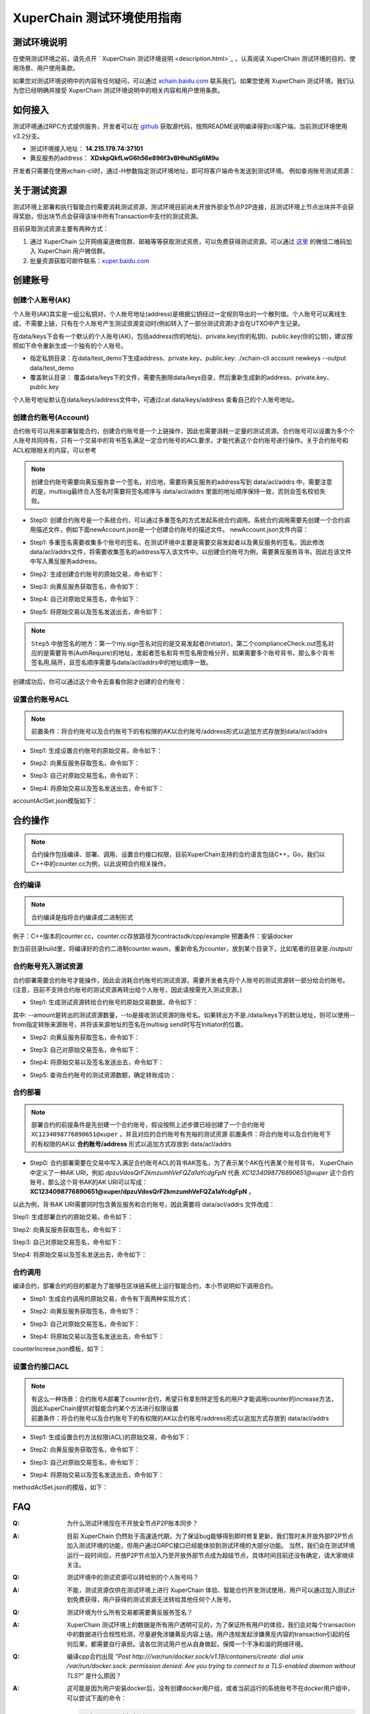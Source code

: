 
XuperChain 测试环境使用指南
======================

测试环境说明
------------

在使用测试环境之前，请先点开 ` XuperChain 测试环境说明 <description.html>`_ ，认真阅读 XuperChain 测试环境的目的、使用场景、用户使用条款。

如果您对测试环境说明中的内容有任何疑问，可以通过 `xchain.baidu.com <http://xchain.baidu.com>`_ 联系我们。如果您使用 XuperChain 测试环境，我们认为您已经明确并接受 XuperChain 测试环境说明中的相关内容和用户使用条款。

如何接入
--------

测试环境通过RPC方式提供服务，开发者可以在 `github <https://github.com/xuperchain/xuperchain>`_ 获取源代码，按照README说明编译得到cli客户端，当前测试环境使用v3.2分支。

- 测试环境接入地址： **14.215.179.74:37101**
- 黄反服务的address：  **XDxkpQkfLwG6h56e896f3vBHhuN5g6M9u**

开发者只需要在使用xchain-cli时，通过-H参数指定测试环境地址，即可将客户端命令发送到测试环境。 例如查询账号测试资源：

.. code-block:: bash
    :linenos:

    ./xchain-cli account balance dpzuVdosQrF2kmzumhVeFQZa1aYcdgFpN -H 14.215.179.74:37101

关于测试资源
------------

测试环境上部署和执行智能合约需要消耗测试资源，测试环境目前尚未开放外部全节点P2P连接，且测试环境上节点出块并不会获得奖励，但出块节点会获得该块中所有Transaction中支付的测试资源。

目前获取测试资源主要有两种方式：

1. 通过 XuperChain 公开网络渠道微信群、邮箱等等获取测试资质，可以免费获得测试资源。可以通过 `这里 <https://github.com/xuperchain/xuperchain#%E8%81%94%E7%B3%BB%E6%88%91%E4%BB%AC>`_ 的微信二维码加入 XuperChain 用户微信群。
2. 批量资源获取可邮件联系：`xuper.baidu.com <http://xuper.baidu.com>`_

创建账号
--------

创建个人账号(AK)
^^^^^^^^^^^^^^^^

个人账号(AK)其实是一组公私钥对，个人帐号地址(address)是根据公钥经过一定规则导出的一个散列值。个人账号可以离线生成，不需要上链，只有在个人账号产生测试资源变动时(例如转入了一部分测试资源)才会在UTXO中产生记录。

在data/keys下会有一个默认的个人账号(AK)，包括address(你的地址)、private.key(你的私钥)、public.key(你的公钥)，建议按照如下命令重新生成一个独有的个人账号。

- 指定私钥目录：在data/test_demo下生成address、private.key、public.key: ./xchain-cli account newkeys --output data/test_demo
- 覆盖默认目录： 覆盖data/keys下的文件，需要先删除data/keys目录，然后重新生成新的address、private.key、public.key

.. code-block:: bash
    :linenos:
    
    rm -r data/keys
    ./xchain-cli account newkeys 

个人账号地址默认在data/keys/address文件中，可通过cat data/keys/address 查看自己的个人账号地址。

创建合约账号(Account)
^^^^^^^^^^^^^^^^^^^^^

合约账号可以用来部署智能合约，创建合约账号是一个上链操作，因此也需要消耗一定量的测试资源。合约账号可以设置为多个个人账号共同持有，只有一个交易中的背书签名满足一定合约账号的ACL要求，才能代表这个合约账号进行操作。关于合约账号和ACL权限相关的内容，可以参考

.. note::

    创建合约账号需要向黄反服务拿一个签名，对应地，需要将黄反服务的address写到 data/acl/addrs 中，需要注意的是，multisig最终合入签名时需要将签名顺序与 data/acl/addrs 里面的地址顺序保持一致，否则会签名校验失败。

- Step0: 创建合约账号是一个系统合约，可以通过多重签名的方式发起系统合约调用。系统合约调用需要先创建一个合约调用描述文件，例如下面newAccount.json是一个创建合约账号的描述文件。 newAccount.json文件内容：

.. code-block:: python
    :linenos:

    {
        "module_name": "xkernel",
        "method_name": "NewAccount",
        "args" : {
            "account_name": "1234098776890654",  # 说明：16位数字组成的字符串
            "acl": "{\"pm\": {\"rule\": 1,\"acceptValue\": 1},\"aksWeight\": {\"dpzuVdosQrF2kmzumhVeFQZa1aYcdgFpN\": 1}}"  # 这里的address改成自己的address
        }
    }

- Step1: 多重签名需要收集多个账号的签名，在测试环境中主要是需要交易发起者以及黄反服务的签名，因此修改data/acl/addrs文件，将需要收集签名的address写入该文件中。以创建合约账号为例，需要黄反服务背书，因此在该文件中写入黄反服务address。

.. code-block:: bash
    :linenos:

    XDxkpQkfLwG6h56e896f3vBHhuN5g6M9u

- Step2: 生成创建合约账号的原始交易，命令如下：

.. code-block:: bash
    :linenos:

    ./xchain-cli multisig gen --desc newAccount.json -H 14.215.179.74:37101 --fee 1000 --output rawTx.out

- Step3: 向黄反服务获取签名，命令如下：

.. code-block:: bash
    :linenos:
    
    ./xchain-cli multisig get --tx ./rawTx.out --host 14.215.179.74:37101 --output complianceCheck.out

- Step4: 自己对原始交易签名，命令如下：

.. code-block:: bash
    :linenos:
    
    ./xchain-cli multisig sign --tx ./rawTx.out --output my.sign

- Step5: 将原始交易以及签名发送出去，命令如下：

.. code-block:: bash
    :linenos:

    ./xchain-cli multisig send my.sign complianceCheck.out --tx ./rawTx.out -H 14.215.179.74:37101

.. note::
    ``Step5`` 中放签名的地方：第一个my.sign签名对应的是交易发起者(Initiator)，第二个complianceCheck.out签名对应的是需要背书(AuthRequire)的地址，发起者签名和背书签名用空格分开，如果需要多个账号背书，那么多个背书签名用,隔开，且签名顺序需要与data/acl/addrs中的地址顺序一致。

创建成功后，你可以通过这个命令去查看你刚才创建的合约账号：

.. code-block:: bash
    :linenos:

    ./xchain-cli account query --host 14.215.179.74:37101

设置合约账号ACL
^^^^^^^^^^^^^^^

.. note::

    前置条件：将合约账号以及合约账号下的有权限的AK以合约账号/address形式以追加方式存放到data/acl/addrs

- Step1: 生成设置合约账号的原始交易，命令如下：

.. code-block:: bash
    :linenos:
    
    ./xchain-cli multisig gen --desc accountAclSet.json -H 14.215.179.74:37101 --fee 10 --output rawTx.out

- Step2: 向黄反服务获取签名，命令如下：

.. code-block:: bash
    :linenos:
    
    ./xchain-cli multisig get --tx ./rawTx.out --host 14.215.179.74:37101 --output complianceCheck.out

- Step3: 自己对原始交易签名，命令如下：

.. code-block:: bash
    :linenos:
    
    ./xchain-cli multisig sign --tx ./rawTx.out --output my.sign

- Step4: 将原始交易以及签名发送出去，命令如下：

.. code-block:: bash
    :linenos:
    
    ./xchain-cli multisig send my.sign complianceCheck.out,my.sign --tx ./rawTx.out -H 14.215.179.74:37101

accountAclSet.json模版如下：

.. code-block:: python
    :linenos:

    {
        "module_name": "xkernel",
        "method_name": "SetAccountAcl",
        "args" : { 
            "account_name": "XC1234098776890654@xuper",
            "acl": "{\"pm\": {\"rule\": 1,\"acceptValue\": 1},\"aksWeight\": {\"ak1\": 1}}"
        }   
    }

合约操作
--------

.. note::

    合约操作包括编译、部署、调用、设置合约接口权限，目前XuperChain支持的合约语言包括C++，Go，我们以C++中的counter.cc为例，以此说明合约相关操作。

合约编译
^^^^^^^^

.. note::

    合约编译是指将合约编译成二进制形式

例子：C++版本的counter.cc，counter.cc存放路径为contractsdk/cpp/example 预置条件：安装docker

.. code-block:: bash
    :linenos:

    cd contractsdk/cpp
    sh build.sh

到当前目录build里，将编译好的合约二进制counter.wasm，重新命名为counter，放到某个目录下，比如笔者的目录是./output/

合约账号充入测试资源
^^^^^^^^^^^^^^^^^^^^

合约部署需要合约账号才能操作，因此会消耗合约账号的测试资源，需要开发者先将个人账号的测试资源转一部分给合约账号。(注意，目前不支持合约账号的测试资源再转出给个人账号，因此请按需充入测试资源。)

- Step1: 生成测试资源转给合约账号的原始交易数据，命令如下：

.. code-block:: bash
    :linenos:
    
    ./xchain-cli multisig gen --to XC1234098776890651@xuper --amount 150000 --output rawTx.out --host 14.215.179.74:37101

其中: --amount是转出的测试资源数量，--to是接收测试资源的账号名。如果转出方不是./data/keys下的默认地址，则可以使用--from指定转账来源账号，并将该来源地址的签名在multisig send时写在Initiator的位置。

- Step2: 向黄反服务获取签名，命令如下：

.. code-block:: bash
    :linenos:
    
    ./xchain-cli multisig get --tx ./rawTx.out --output complianceCheck.out --host 14.215.179.74:37101

- Step3: 自己对原始交易签名，命令如下：

.. code-block:: bash
    :linenos:
    
    ./xchain-cli multisig sign --tx ./rawTx.out --output my.sign

- Step4: 将原始交易以及签名发送出去，命令如下：

.. code-block:: bash
    :linenos:
    
    ./xchain-cli multisig send my.sign complianceCheck.out --tx ./rawTx.out -H 14.215.179.74:37101

- Step5: 查询合约账号的测试资源数额，确定转账成功：

.. code-block:: bash
    :linenos:
    
    ./xchain-cli account balance XC1234098776890651@xuper -H 14.215.179.74:37101

合约部署
^^^^^^^^

.. note::

    部署合约的前提条件是先创建一个合约账号，假设按照上述步骤已经创建了一个合约账号 ``XC1234098776890651@xuper`` ，并且对应的合约账号有充裕的测试资源 前置条件：将合约账号以及合约账号下的有权限的AK以 **合约账号/address** 形式以追加方式存放到 data/acl/addrs

- Step0: 合约部署需要在交易中写入满足合约账号ACL的背书AK签名，为了表示某个AK在代表某个账号背书， XuperChain 中定义了一种AK URI，例如 *dpzuVdosQrF2kmzumhVeFQZa1aYcdgFpN* 代表 *XC1234098776890651@xuper* 这个合约账号，那么这个背书AK的AK URI可以写成：**XC1234098776890651@xuper/dpzuVdosQrF2kmzumhVeFQZa1aYcdgFpN** 。

以此为例，背书AK URI需要同时包含黄反服务和合约账号，因此需要将 data/acl/addrs 文件改成：

.. code-block:: bash
    :linenos:

    XDxkpQkfLwG6h56e896f3vBHhuN5g6M9u
    XC1234098776890651@xuper/dpzuVdosQrF2kmzumhVeFQZa1aYcdgFpN

Step1: 生成部署合约的原始交易，命令如下：

.. code-block:: bash
    :linenos:
    
    ./xchain-cli wasm deploy --account XC1234098776890651@xuper --cname counter -H 14.215.179.74:37101 -m ./counter --arg '{"creator":"xchain"}' --output contractRawTx.out --fee 137493

Step2: 向黄反服务获取签名，命令如下：

.. code-block:: bash
    :linenos:
    
    ./xchain-cli multisig get --tx ./contractRawTx.out --host 14.215.179.74:37101 --output complianceCheck.out

Step3: 自己对原始交易签名，命令如下：

.. code-block:: bash
    :linenos:
    
    ./xchain-cli multisig sign --tx ./contractRawTx.out --output my.sign

Step4: 将原始交易以及签名发送出去，命令如下：

.. code-block:: bash
    :linenos:
    
    ./xchain-cli multisig send my.sign complianceCheck.out,my.sign --tx ./contractRawTx.out -H 14.215.179.74:37101

合约调用
^^^^^^^^

编译合约，部署合约的目的都是为了能够在区块链系统上运行智能合约，本小节说明如下调用合约。

- Step1: 生成合约调用的原始交易，命令有下面两种实现方式：

.. code-block:: bash
    :linenos:
    
    ./xchain-cli multisig gen --desc counterIncrease.json -H 14.215.179.74:37101 --fee 85 --output rawTx.out
    # 或者这样
    ./xchain-cli wasm invoke -a '{"key":"counter"}' --method increase counter -H 14.215.179.74:37101 --fee 85 -m --output rawTx.out

- Step2: 向黄反服务获取签名，命令如下：

.. code-block:: bash
    :linenos:
    
    ./xchain-cli multisig get --tx ./rawTx.out --host 14.215.179.74:37101 --output complianceCheck.out

- Step3: 自己对原始交易签名，命令如下：

.. code-block:: bash
    :linenos:
    
    ./xchain-cli multisig sign --tx ./rawTx.out --output my.sign

- Step4: 将原始交易以及签名发送出去，命令如下：

.. code-block:: bash
    :linenos:
    
    ./xchain-cli multisig send my.sign complianceCheck.out --tx ./rawTx.out -H 14.215.179.74:37101

counterIncrese.json模板，如下：

.. code-block:: python
    :linenos:

    {
        "module_name": "wasm",
        "contract_name": "counter",
        "method_name": "increase",
        "args":{
            "key":"counter"
        }
    }

设置合约接口ACL
^^^^^^^^^^^^^^^

.. note::

    | 有这么一种场景：合约账号A部署了counter合约，希望只有拿到特定签名的用户才能调用counter的increase方法，因此XuperChain提供对智能合约某个方法进行权限设置
    | 前置条件：将合约账号以及合约账号下的有权限的AK以合约账号/address形式以追加方式存放到 data/acl/addrs

- Step1: 生成设置合约方法权限(ACL)的原始交易，命令如下：

.. code-block:: bash
    :linenos:
    
    ./xchain-cli multisig gen --desc methodAclSet.json -H 14.215.179.74:37101 --fee 10 --output rawTx.out

- Step2: 向黄反服务获取签名，命令如下：

.. code-block:: bash
    :linenos:
    
    ./xchain-cli multisig get --tx ./rawTx.out --host 14.215.179.74:37101 --output complianceCheck.out

- Step3: 自己对原始交易签名，命令如下：

.. code-block:: bash
    :linenos:
    
    ./xchain-cli multisig sign --tx ./rawTx.out --output my.sign

- Step4: 将原始交易以及签名发送出去，命令如下：

.. code-block:: bash
    :linenos:
    
    ./xchain-cli multisig send my.sign complianceCheck.out,my.sign --tx ./rawTx.out -H 14.215.179.74:37101

methodAclSet.json的模版，如下：

.. code-block:: python
    :linenos:

    {
        "module_name": "xkernel",
        "method_name": "SetMethodAcl",
        "args" : { 
            "contract_name": "counter",
            "method_name": "increase",
            "acl": "{\"pm\": {\"rule\": 1,\"acceptValue\": 1},\"aksWeight\": {\"TqnHT6QQnD9rjvqRJehEaAUB3ZwzSFZhR\": 1}}"
        }   
    }

FAQ
---

:Q:
    为什么测试环境现在不开放全节点P2P账本同步？

:A:
    目前 XuperChain 仍然处于高速迭代期，为了保证bug能够得到即时修复更新，我们暂时未开放外部P2P节点加入测试环境的功能，但用户通过GRPC接口已经能体验到测试环境的大部分功能。 当然，我们会在测试环境运行一段时间后，开放P2P节点加入乃至开放外部节点成为超级节点，具体时间目前还没有确定，请大家继续关注。


:Q:
    测试环境中的测试资源可以转给别的个人账号吗？

:A:
    不能，测试资源仅供在测试环境上进行 XuperChain 体验、智能合约开发测试使用，用户可以通过加入测试计划免费获得，用户获得的测试资源无法转给其他任何个人账号。

:Q:
    测试环境为什么所有交易都需要黄反服务签名？

:A:
     XuperChain 测试环境上的数据是所有用户透明可见的，为了保证所有用户的体验，我们会对每个transaction中的数据进行合规性检测，尽量避免涉嫌黄反内容上链。用户违规发起涉嫌黄反内容的transaction引起的任何后果，都需要自行承担。请各位测试用户也从自身做起，保障一个干净和谐的网络环境。

:Q:
    编译cpp合约出现 
    *"Post http:///var/run/docker.sock/v1.19/containers/create: dial unix /var/run/docker.sock: 
    permission denied. Are you trying to connect to a TLS-enabled daemon without TLS?"* 
    是什么原因？

:A:
    这可能是因为用户安装docker后，没有创建docker用户组，或者当前运行的系统账号不在docker用户组中，可以尝试下面的命令：

    .. code-block:: bash

        sudo groupadd docker
        sudo usermod -aG docker ${USER}  // 此处${USER}为你编译合约时使用的linux账号
        service docker resteart

